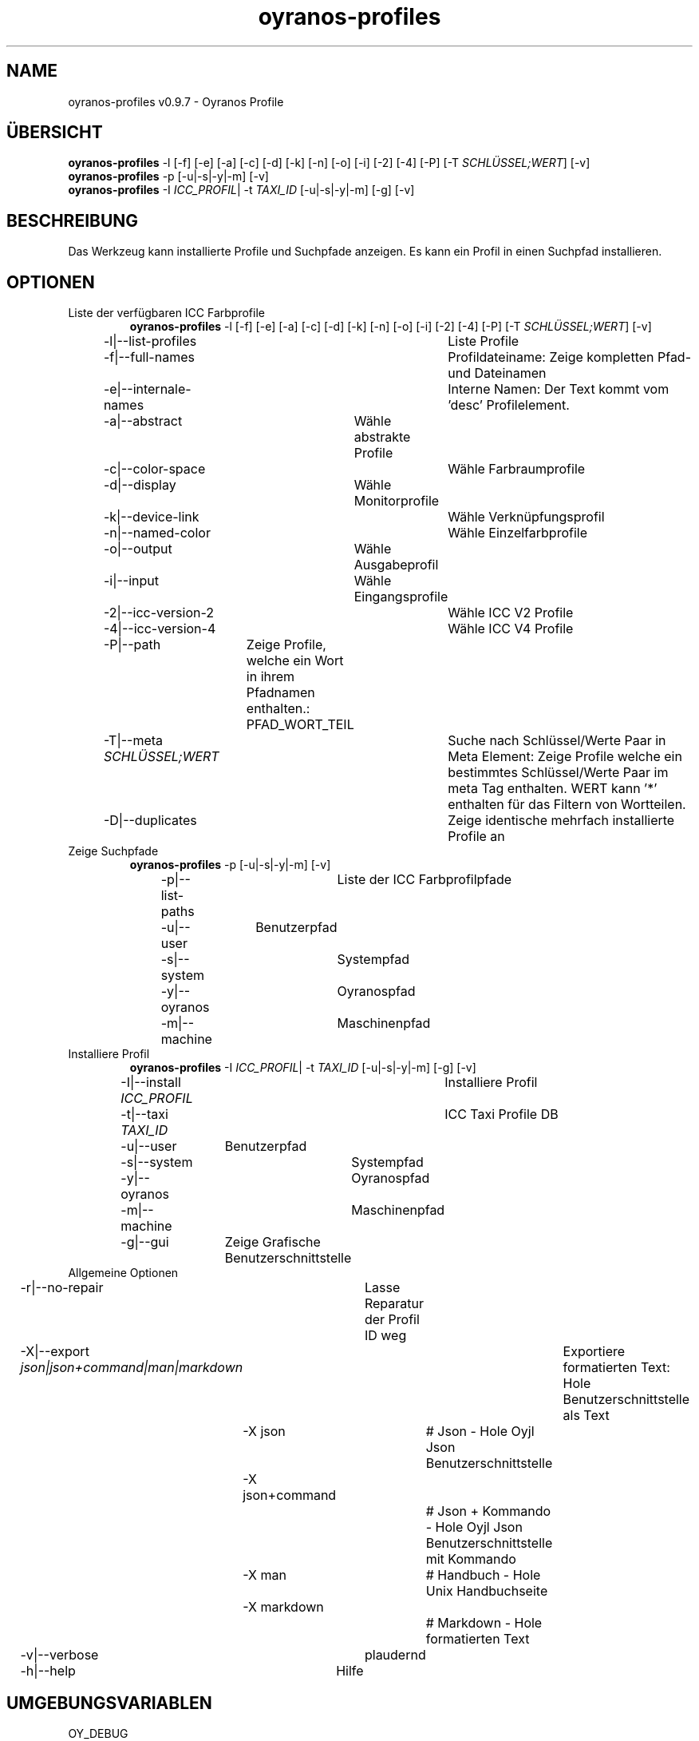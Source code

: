 .TH "oyranos-profiles" 1 "October 11, 2018" "User Commands"
.SH NAME
oyranos-profiles v0.9.7 \- Oyranos Profile
.SH ÜBERSICHT
\fBoyranos-profiles\fR \-l [\-f] [\-e] [\-a] [\-c] [\-d] [\-k] [\-n] [\-o] [\-i] [\-2] [\-4] [\-P] [\-T \fISCHLÜSSEL;WERT\fR] [\-v]
.br
\fBoyranos-profiles\fR \-p [\-u|\-s|\-y|\-m] [\-v]
.br
\fBoyranos-profiles\fR \-I \fIICC_PROFIL\fR|  \-t \fITAXI_ID\fR [\-u|\-s|\-y|\-m] [\-g] [\-v]
.br
.SH BESCHREIBUNG
Das Werkzeug kann installierte Profile und Suchpfade anzeigen. Es kann ein Profil in einen Suchpfad installieren.
.SH OPTIONEN
.TP
Liste der verfügbaren ICC Farbprofile
\fBoyranos-profiles\fR \-l [\-f] [\-e] [\-a] [\-c] [\-d] [\-k] [\-n] [\-o] [\-i] [\-2] [\-4] [\-P] [\-T \fISCHLÜSSEL;WERT\fR] [\-v]
.br
\-l|\-\-list-profiles	Liste Profile
.br
\-f|\-\-full-names	Profildateiname: Zeige kompletten Pfad- und Dateinamen
.br
\-e|\-\-internale-names	Interne Namen: Der Text kommt vom 'desc' Profilelement.
.br
\-a|\-\-abstract	Wähle abstrakte Profile
.br
\-c|\-\-color-space	Wähle Farbraumprofile
.br
\-d|\-\-display	Wähle Monitorprofile
.br
\-k|\-\-device-link	Wähle Verknüpfungsprofil
.br
\-n|\-\-named-color	Wähle Einzelfarbprofile
.br
\-o|\-\-output	Wähle Ausgabeprofil
.br
\-i|\-\-input	Wähle Eingangsprofile
.br
\-2|\-\-icc-version-2	Wähle ICC V2 Profile
.br
\-4|\-\-icc-version-4	Wähle ICC V4 Profile
.br
\-P|\-\-path	Zeige Profile, welche ein Wort in ihrem Pfadnamen enthalten.: PFAD_WORT_TEIL
.br
\-T|\-\-meta \fISCHLÜSSEL;WERT\fR	Suche nach Schlüssel/Werte Paar in Meta Element: Zeige Profile welche ein bestimmtes Schlüssel/Werte Paar im meta Tag enthalten. WERT kann '*' enthalten für das Filtern von Wortteilen.
.br
\-D|\-\-duplicates	Zeige identische mehrfach installierte Profile an
.br
.TP
Zeige Suchpfade
\fBoyranos-profiles\fR \-p [\-u|\-s|\-y|\-m] [\-v]
.br
\-p|\-\-list-paths	Liste der ICC Farbprofilpfade
.br
\-u|\-\-user	Benutzerpfad
.br
\-s|\-\-system	Systempfad
.br
\-y|\-\-oyranos	Oyranospfad
.br
\-m|\-\-machine	Maschinenpfad
.br
.TP
Installiere Profil
\fBoyranos-profiles\fR \-I \fIICC_PROFIL\fR|  \-t \fITAXI_ID\fR [\-u|\-s|\-y|\-m] [\-g] [\-v]
.br
\-I|\-\-install \fIICC_PROFIL\fR	Installiere Profil
.br
\-t|\-\-taxi \fITAXI_ID\fR	ICC Taxi Profile DB
.br
\-u|\-\-user	Benutzerpfad
.br
\-s|\-\-system	Systempfad
.br
\-y|\-\-oyranos	Oyranospfad
.br
\-m|\-\-machine	Maschinenpfad
.br
\-g|\-\-gui	Zeige Grafische Benutzerschnittstelle
.br
.TP
Allgemeine Optionen
.br
\-r|\-\-no-repair	Lasse Reparatur der Profil ID weg
.br
\-X|\-\-export \fIjson|json+command|man|markdown\fR	Exportiere formatierten Text: Hole Benutzerschnittstelle als Text
.br
	\-X json		# Json  -  Hole Oyjl Json Benutzerschnittstelle
.br
	\-X json+command		# Json + Kommando  -  Hole Oyjl Json Benutzerschnittstelle mit Kommando
.br
	\-X man		# Handbuch  -  Hole Unix Handbuchseite
.br
	\-X markdown		# Markdown  -  Hole formatierten Text
.br
\-v|\-\-verbose	plaudernd
.br
\-h|\-\-help	Hilfe
.br
.SH UMGEBUNGSVARIABLEN
.TP
OY_DEBUG
.br
Setze das Oyranos Fehlersuchniveau. Die -v Option kann alternativ benutzt werden. Der gültige Bereich ist 1-20.
.TP
XDG_DATA_HOME XDG_DATA_DIRS
.br
route Oyranos to top directories containing resources. The derived paths for ICC profiles have a "color/icc" appended. http://www.oyranos.com/wiki/index.php?title=OpenIccDirectoryProposal  
.SH BEISPIELE
.TP
Liste alle installierten Profile mit internem Namen
.br
oyranos-profiles -le 
.TP
Liste alle installierten Profile mit Monitor-und Ausgabeklasse
.br
oyranos-profiles -l -od 
.TP
Liste alle installierten Profile im Benutzerpfad
.br
oyranos-profiles -lfu 
.TP
Installiere ein Profile für den aktuellen Benutzer und zeige eine Fehlermeldung grafische an
.br
oyranos-profiles --install profilename -u --gui 
.TP
Installiere ein Profile für den aktuellen Benutzer und zeige eine Fehlermeldung grafische an
.br
oyranos-profiles --install - --taxi=taxi_id/0 --gui -d -u 
.TP
Zeige Dateiinfos
.br
SAVEIFS=$IFS ; IFS=$'\n\b'; profiles=(`oyranos-profiles -ldf`); IFS=$SAVEIFS; for file in "${profiles[@]}"; do ls "$file"; done  
.SH AUTOR
Kai-Uwe Behrmann http://www.oyranos.org
.SH KOPIERRECHT
Copyright 2018 Kai-Uwe Behrmann
.br
Lizenz: newBSD
.SH FEHLER
https://www.github.com/oyranos-cms/oyranos/issues 

